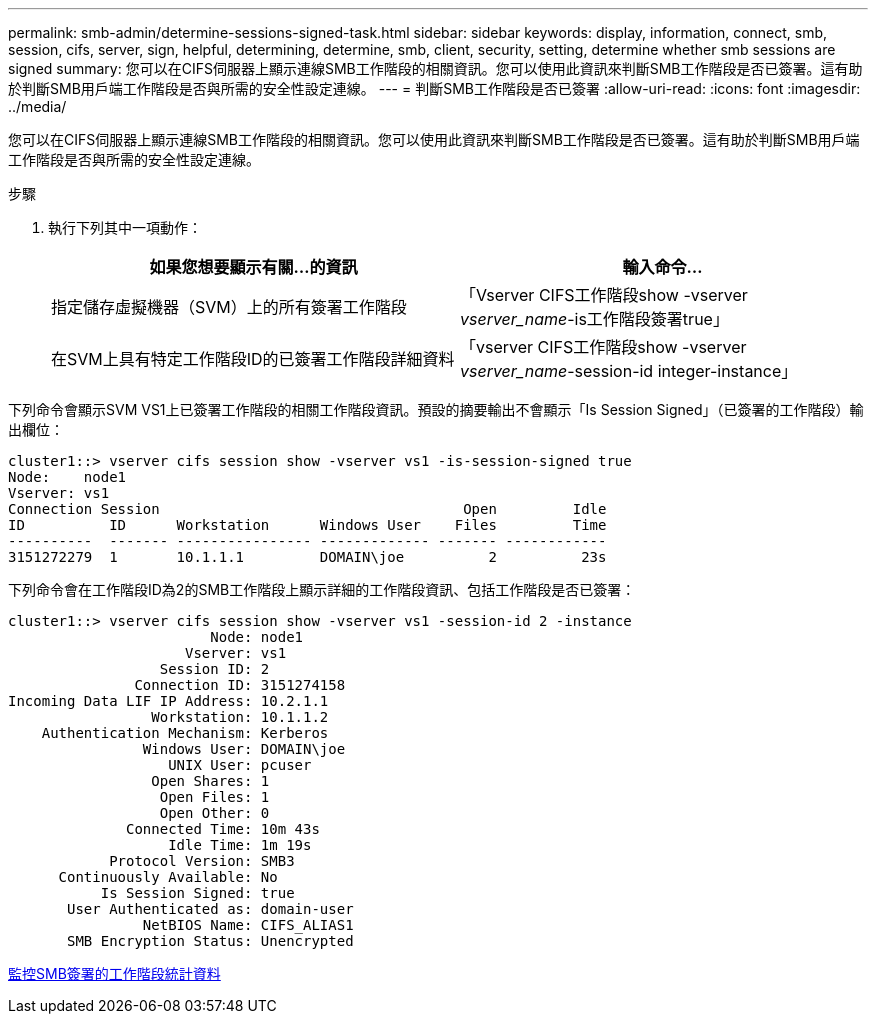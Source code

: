 ---
permalink: smb-admin/determine-sessions-signed-task.html 
sidebar: sidebar 
keywords: display, information, connect, smb, session, cifs, server, sign, helpful, determining, determine, smb, client, security, setting, determine whether smb sessions are signed 
summary: 您可以在CIFS伺服器上顯示連線SMB工作階段的相關資訊。您可以使用此資訊來判斷SMB工作階段是否已簽署。這有助於判斷SMB用戶端工作階段是否與所需的安全性設定連線。 
---
= 判斷SMB工作階段是否已簽署
:allow-uri-read: 
:icons: font
:imagesdir: ../media/


[role="lead"]
您可以在CIFS伺服器上顯示連線SMB工作階段的相關資訊。您可以使用此資訊來判斷SMB工作階段是否已簽署。這有助於判斷SMB用戶端工作階段是否與所需的安全性設定連線。

.步驟
. 執行下列其中一項動作：
+
|===
| 如果您想要顯示有關...的資訊 | 輸入命令... 


 a| 
指定儲存虛擬機器（SVM）上的所有簽署工作階段
 a| 
「Vserver CIFS工作階段show -vserver _vserver_name_-is工作階段簽署true」



 a| 
在SVM上具有特定工作階段ID的已簽署工作階段詳細資料
 a| 
「vserver CIFS工作階段show -vserver _vserver_name_-session-id integer-instance」

|===


下列命令會顯示SVM VS1上已簽署工作階段的相關工作階段資訊。預設的摘要輸出不會顯示「Is Session Signed」（已簽署的工作階段）輸出欄位：

[listing]
----
cluster1::> vserver cifs session show -vserver vs1 -is-session-signed true
Node:    node1
Vserver: vs1
Connection Session                                    Open         Idle
ID          ID      Workstation      Windows User    Files         Time
----------  ------- ---------------- ------------- ------- ------------
3151272279  1       10.1.1.1         DOMAIN\joe          2          23s
----
下列命令會在工作階段ID為2的SMB工作階段上顯示詳細的工作階段資訊、包括工作階段是否已簽署：

[listing]
----
cluster1::> vserver cifs session show -vserver vs1 -session-id 2 -instance
                        Node: node1
                     Vserver: vs1
                  Session ID: 2
               Connection ID: 3151274158
Incoming Data LIF IP Address: 10.2.1.1
                 Workstation: 10.1.1.2
    Authentication Mechanism: Kerberos
                Windows User: DOMAIN\joe
                   UNIX User: pcuser
                 Open Shares: 1
                  Open Files: 1
                  Open Other: 0
              Connected Time: 10m 43s
                   Idle Time: 1m 19s
            Protocol Version: SMB3
      Continuously Available: No
           Is Session Signed: true
       User Authenticated as: domain-user
                NetBIOS Name: CIFS_ALIAS1
       SMB Encryption Status: Unencrypted
----
xref:monitor-signed-session-statistics-task.adoc[監控SMB簽署的工作階段統計資料]
